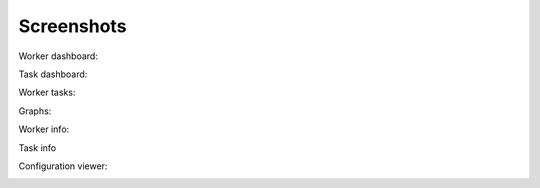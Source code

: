Screenshots
===========

Worker dashboard:

.. image:: screenshots/dashboard.png
   :width: 100%

Task dashboard:

.. image:: screenshots/tasks.png
   :width: 100%

Worker tasks:

.. image:: screenshots/worker-tasks.png
   :width: 100%

Graphs:

.. image:: screenshots/monitor.png
   :width: 100%

Worker info:

.. image:: screenshots/pool.png
   :width: 100%

.. image:: screenshots/broker.png
   :width: 100%

.. image:: screenshots/limits.png
   :width: 100%

.. image:: screenshots/queues.png
   :width: 100%

Task info

.. image:: screenshots/task.png
   :width: 100%

Configuration viewer:

.. image:: screenshots/config.png
   :width: 100%


